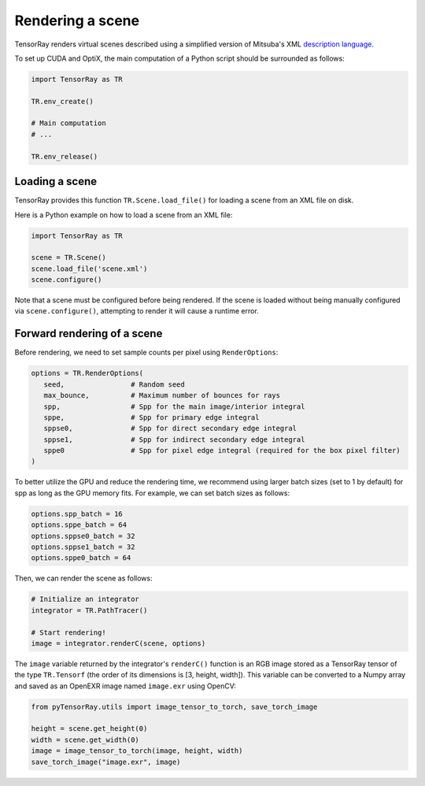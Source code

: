 .. _Python render:


Rendering a scene
====================

TensorRay renders virtual scenes described using a simplified version of Mitsuba's XML `description language <https://mitsuba2.readthedocs.io/en/latest/src/getting_started/file_format.html#sec-file-format>`_.

To set up CUDA and OptiX, the main computation of a Python script should be surrounded as follows:

.. code-block:: python3

   import TensorRay as TR
   
   TR.env_create()

   # Main computation
   # ...

   TR.env_release()


Loading a scene
--------------------

TensorRay provides this function ``TR.Scene.load_file()`` for loading a scene from an XML file on disk.

Here is a Python example on how to load a scene from an XML file:

.. code-block:: python3

   import TensorRay as TR

   scene = TR.Scene()
   scene.load_file('scene.xml')
   scene.configure()

Note that a scene must be configured before being rendered. If the scene is loaded without being manually configured via ``scene.configure()``, attempting to render it will cause a runtime error.


Forward rendering of a scene
------------------------------

Before rendering, we need to set sample counts per pixel using ``RenderOptions``:

.. code-block:: python3

   options = TR.RenderOptions(
      seed,                # Random seed
      max_bounce,          # Maximum number of bounces for rays
      spp,                 # Spp for the main image/interior integral
      sppe,                # Spp for primary edge integral
      sppse0,              # Spp for direct secondary edge integral
      sppse1,              # Spp for indirect secondary edge integral
      sppe0                # Spp for pixel edge integral (required for the box pixel filter)
   )

To better utilize the GPU and reduce the rendering time, we recommend using larger batch sizes (set to 1 by default) for spp as long as the GPU memory fits. For example, we can set batch sizes as follows:

.. code-block:: python3

   options.spp_batch = 16
   options.sppe_batch = 64
   options.sppse0_batch = 32
   options.sppse1_batch = 32
   options.sppe0_batch = 64


Then, we can render the scene as follows:

.. code-block:: python3

   # Initialize an integrator
   integrator = TR.PathTracer()

   # Start rendering!
   image = integrator.renderC(scene, options)


The ``image`` variable returned by the integrator's ``renderC()`` function is an RGB image stored as a TensorRay tensor of the type ``TR.Tensorf`` (the order of its dimensions is [3, height, width]). This variable can be converted to a Numpy array and saved as an OpenEXR image named ``image.exr`` using OpenCV:

.. code-block:: python3

   from pyTensorRay.utils import image_tensor_to_torch, save_torch_image

   height = scene.get_height(0)
   width = scene.get_width(0)
   image = image_tensor_to_torch(image, height, width)
   save_torch_image("image.exr", image)
